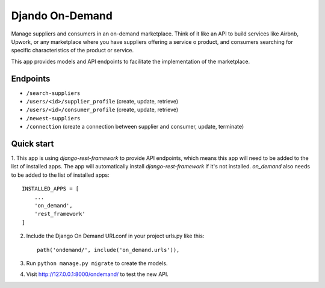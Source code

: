 ==================
 Djando On-Demand
==================

Manage suppliers and consumers in an on-demand marketplace. 
Think of it like an API to build services like Airbnb, Upwork, or any marketplace where you have suppliers offering a service o product, and consumers searching for specific characteristics of the product or service.

This app provides models and API endpoints to facilitate the implementation of the marketplace.

Endpoints
---------

* ``/search-suppliers``
* ``/users/<id>/supplier_profile`` (create, update, retrieve)
* ``/users/<id>/consumer_profile`` (create, update, retrieve)
* ``/newest-suppliers``
* ``/connection`` (create a connection between supplier and consumer, update, terminate)


Quick start
-----------

1. This app is using `django-rest-framework` to provide API endpoints, which means this app will need to be added to the list of installed apps.
The app will automatically install `django-rest-framework` if it's not installed.
`on_demand` also needs to be added to the list of installed apps::

    INSTALLED_APPS = [
        ...
        'on_demand',
        'rest_framework'
    ]

2. Include the Django On Demand URLconf in your project urls.py like this::

    path('ondemand/', include('on_demand.urls')),

3. Run ``python manage.py migrate`` to create the models.

4. Visit http://127.0.0.1:8000/ondemand/ to test the new API.
